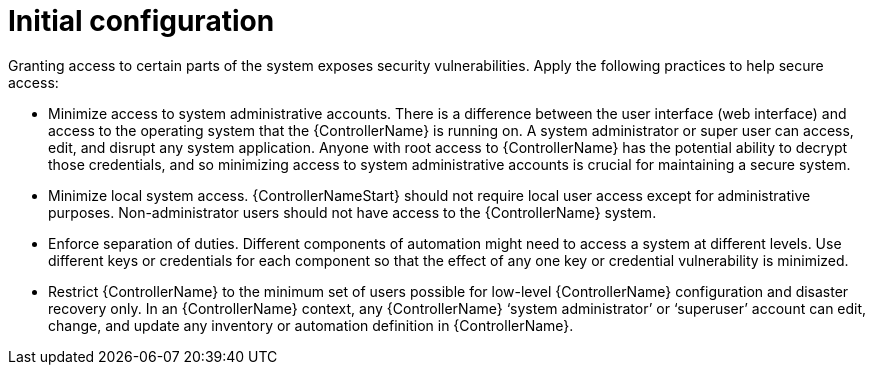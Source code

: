 // Module included in the following assemblies:
// downstream/assemblies/assembly-hardening-aap.adoc

[id="ref-initial-configuration_{context}"]

= Initial configuration

[role="_abstract"]

Granting access to certain parts of the system exposes security vulnerabilities. 
Apply the following practices to help secure access:

* Minimize access to system administrative accounts. 
There is a difference between the user interface (web interface) and access to the operating system that the {ControllerName} is running on. 
A system administrator or super user can access, edit, and disrupt any system application. 
Anyone with root access to {ControllerName} has the potential ability to decrypt those credentials, and so minimizing access to system administrative accounts is crucial for maintaining a secure system.
* Minimize local system access. {ControllerNameStart} should not require local user access except for administrative purposes. 
Non-administrator users should not have access to the {ControllerName} system.
* Enforce separation of duties. 
Different components of automation might need to access a system at different levels. 
Use different keys or credentials for each component so that the effect of any one key or credential vulnerability is minimized.
* Restrict {ControllerName} to the minimum set of users possible for low-level {ControllerName} configuration and disaster recovery only. In an {ControllerName} context, any {ControllerName} ‘system administrator’ or ‘superuser’ account can edit, change, and update any inventory or automation definition in {ControllerName}.